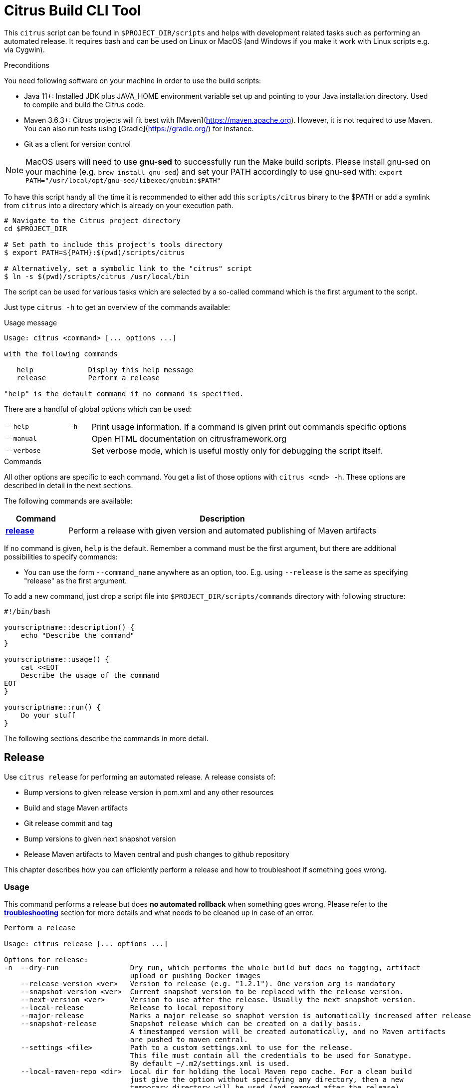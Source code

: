 [[build-tool]]
= Citrus Build CLI Tool

This `citrus` script can be found in `$PROJECT_DIR/scripts` and helps with development related tasks such as performing an
automated release. It requires bash and can be used on Linux or MacOS (and Windows if you make it work with Linux scripts e.g. via Cygwin).

[[build-tool-preconditions]]
.Preconditions

You need following software on your machine in order to use the build scripts:

* Java 11+:
Installed JDK plus JAVA_HOME environment variable set
up and pointing to your Java installation directory. Used to compile and build the Citrus code.

* Maven 3.6.3+:
Citrus projects will fit best with [Maven](https://maven.apache.org).
However, it is not required to use Maven. You can also run tests using [Gradle](https://gradle.org/) for instance.

* Git
as a client for version control

NOTE: MacOS users will need to use *gnu-sed* to successfully run the Make build scripts.
Please install gnu-sed on your machine (e.g. `brew install gnu-sed`) and set your PATH accordingly to use gnu-sed with: `export PATH="/usr/local/opt/gnu-sed/libexec/gnubin:$PATH"`

To have this script handy all the time it is recommended to either add this `scripts/citrus` binary to the $PATH or add a
symlink from `citrus` into a directory which is already on your execution path.

[source,shell]
----
# Navigate to the Citrus project directory
cd $PROJECT_DIR

# Set path to include this project's tools directory
$ export PATH=${PATH}:$(pwd)/scripts/citrus

# Alternatively, set a symbolic link to the "citrus" script
$ ln -s $(pwd)/scripts/citrus /usr/local/bin
----

The script can be used for various tasks which are selected by a so-called command which is the first argument to the script.

Just type `citrus -h` to get an overview of the commands available:

[source,indent=0,subs="verbatim,quotes"]
.Usage message
----
Usage: citrus <command> [... options ...]

with the following commands

   help             Display this help message
   release          Perform a release

"help" is the default command if no command is specified.
----

There are a handful of global options which can be used:

[cols="3,1,15"]
|===
| `--help`
| `-h`
| Print usage information. If a command is given print out commands specific options

| `--manual`
|
| Open HTML documentation on citrusframework.org

| `--verbose`
|
| Set verbose mode, which is useful mostly only for debugging the script itself.
|===

[[build-tool-commands]]
.Commands
All other options are specific to each command.
You get a list of those options with `citrus <cmd> -h`.
These options are described in detail in the next sections.

The following commands are available:

[cols="3,15",options="header"]
|===
| Command
| Description

| <<build-tool-release,**release**>>
| Perform a release with given version and automated publishing of Maven artifacts
|===

If no command is given, `help` is the default.
Remember a command must be the first argument, but there are additional possibilities to specify commands:

* You can use the form `--command_name` anywhere as an option, too. E.g. using  `--release` is the same as specifying "release" as the first argument.

To add a new command, just drop a script file into `$PROJECT_DIR/scripts/commands` directory with following structure:

[source,shell]
----
#!/bin/bash

yourscriptname::description() {
    echo "Describe the command"
}

yourscriptname::usage() {
    cat <<EOT
    Describe the usage of the command
EOT
}

yourscriptname::run() {
    Do your stuff
}
----

The following sections describe the commands in more detail.

[[build-tool-release]]
== Release

Use `citrus release` for performing an automated release.
A release consists of:

* Bump versions to given release version in pom.xml and any other resources
* Build and stage Maven artifacts
* Git release commit and tag
* Bump versions to given next snapshot version
* Release Maven artifacts to Maven central and push changes to github repository

This chapter describes how you can efficiently perform a release and how to troubleshoot if something goes wrong.

[[build-tool-release-usage]]
=== Usage

This command performs a release but does *no automated rollback* when something goes wrong.
Please refer to the <<build-tool-release-troubleshooting,*troubleshooting*>> section for more details and what needs
to be cleaned up in case of an error.

[source,indent=0,subs="verbatim,quotes"]
----
Perform a release

Usage: citrus release [... options ...]

Options for release:
-n  --dry-run                 Dry run, which performs the whole build but does no tagging, artifact
                              upload or pushing Docker images
    --release-version <ver>   Version to release (e.g. "1.2.1"). One version arg is mandatory
    --snapshot-version <ver>  Current snapshot version to be replaced with the release version.
    --next-version <ver>      Version to use after the release. Usually the next snapshot version.
    --local-release           Release to local repository
    --major-release           Marks a major release so snaphot version is automatically increased after release
    --snapshot-release        Snapshot release which can be created on a daily basis.
                              A timestamped version will be created automatically, and no Maven artifacts
                              are pushed to maven central.
    --settings <file>         Path to a custom settings.xml to use for the release.
                              This file must contain all the credentials to be used for Sonatype.
                              By default ~/.m2/settings.xml is used.
    --local-maven-repo <dir>  Local dir for holding the local Maven repo cache. For a clean build
                              just give the option without specifying any directory, then a new
                              temporary directory will be used (and removed after the release)
                              By default ~/.m2/repository is used.
    --no-git-push             Don't push the release tag (and symbolic major.minor tag) at the end
    --git-remote              Name of the git remote to push to. If not given, its trying to be pushed
                              to the git remote to which the currently checked out branch is attached to.
                              Works only when on a branch, not when checked out directly.
    --log <log-file>          Write full log to <log-file>, only print progress to screen
    --skip-tests              Do not run tests
    --keep-staging-repo       Do not drop the staging repo (for manual review of what has been uploaded on a dry run)
    --no-strict-checksums     Do not insist on strict checksum policy for downloaded Maven artifacts
-q  --quiet                   Adds quiet option to Maven options - only show errors
----

A lot of output is produced during a release.
If you are only interested to see the major steps only, then you can use `--log` to redirect the output to a specific log file.
This log file will contain all output (and if you add `--verbose` you see even more output), but on the console you will
only see the current step that is actually performed.

.Example
An example dry run for release version `1.0.0` on the current branch looks like:

[source,bash,indent=0,subs="verbatim,quotes"]
----
./scripts/citrus release               \ <1>
    --release-version 1.0.5            \ <2>
    --local-maven-repo /tmp/clean-repo \ <3>
    --log /tmp/build.log               \ <4>
    --dry-run                            <5>
----
<1> Always run `citrus` from the repo and branch you want to release.
<2> The release version is mandatory and must be in the format `<major>.<minor>.<patch>`.
<3> Use a clean local Maven repository to avoid side effects (optional)
<4> Redirect the full output to `/tmp/build.log` but still print the main steps to the console.
<5> Make only a dry run, without pushing any artifacts out nor doing any commit/push of changed files.

[[build-tool-release-preparations]]
=== Preparations

To perform a release, certain preconditions need to be given.

First of all, you need to have access to the various systems to which release artifacts are uploaded:

* You have to have `gpg` installed and set up a gpg-agent for being able to sign Maven artifacts during deployment in a non-interactive mode.
* You need to have access to the "citrus" account on https://oss.sonatype.org/[oss.sonatype.org] for being able to publish Maven artifacts.
This credential needs to be added to either your `~/.m2/settings.xml` or you can use an settings file with the `--settings-xml` option.
The credential needs to be added to the server with the id `sonatype-nexus-staging`.

You have to perform the release from a locally checked out project repository, which can be either checkout from a branch like `1.0.x` for a
patch release or directly from `master`.
It is highly recommended to run the release directly from a freshly cloned directory:

[source,bash,indent=0,subs="verbatim,quotes"]
----
# Go to a temporary directory
cd /tmp

# Clone repository afresh, but only use the last history entry (--depth=1)
git clone --depth=1 https://github.com/citrusframework/citrus.git citrus-release

# Jump into the directory
cd citrus-release

# Switch to the target branch if needed (or stay on master)
git fetch --depth 1 origin 1.0.x:1.0.x
git checkout 1.0.x

# Call the build tool script from the checked out clone
./scripts/citrus release --release-version 1.0.1 .....

# When --no-git-push is specified consider pushing to origin after a successful release
git push
git push origin "v1.0.1"

# Remove the temporary clone again
cd ..
rm -rf citrus-release
----

Please note that you should always call `citrus` out of the branch for which the release is for. You might need to
adjust your local `$PATH` settings accordingly.

[[build-tool-release-steps]]
=== Release steps

A release consist of several different steps, which can be grouped into two groups:

* *Build steps* are performed to build the release and create the artifacts.
Also during the build Maven artifacts are uploaded to the staging area for publishing to Maven central
* *Persist steps* are then used for releasing objects, pushing Docker images to Docker Hub, committing and tagging in Git (but only when the build steps have been performed successfully).

==== Build steps

* Check whether the current local Git clone is _clean_, i.e. you should not have any modified files.
The script will abort if this is the case.
* Update the versions of all `pom.xml` to the version given with `--release-version`.
If no `--release-version` is given, then the script aborts.
* Run an `mvn clean install` to verify that the build is not broken and all tests succeed. You can skip tests with `--skip-tests` though.
* Deploy all artifacts to a new staging repository on https://oss.sonatype.org/[oss.sonatype.org]. The staging repository on
this Sonatype Nexus is validated and closed.

If the option `--dry-run` (short: `-n`) is provided, the script drops the staging repository at Sonatype and stops. You can now examine the generated files before starting a real build.

By default the builds are using your local Maven repository from `~/.m2/repository`.

If you want to run the builds with a clean local Maven repository you can provide such a directory with `--local-maven-repo /tmp/my-clean-repo` which will be taken directly as Maven repo.
This new local cache should ensure that we have a completely fresh build without interference from previous builds store in the local Maven cache in the home directory.

If `--local-maven-repo` is provided but no directory path is given a new temporary directory is created and also _deleted_ after the release run.

==== Persist steps

* The staging repository on Sonatype is released.
It will take a bit, but the artifact should then be downloadable from https://search.maven.org/[Maven central] soon after.
* Update the versions of all `pom.xml` to the version given with `--next-version`. Usually the next snapshot version to use.
If no `--next-version` is given, then the script will auto increment the last snapshot version when `--major-release` is set.
* Commit all modified local files to the local Git repo.
* Create a Git tag for the release version (e.g. `git tag v1.0.0`).

Finally, the tags just created on the local Git repo is pushed to the remote repository.
You can omit this with the option `--no-git-push`.
If to so, the last step can also be performed manually afterwards with:

[source,bash,indent=0,subs="verbatim,quotes"]
----
git push
git push origin "v1.0.1" <1>
----
<1> Tag name that was just created from the script.

=== Snapshot Release

With the option `--snapshot-release` a snapshot release can be created.

The tag/version is read from `--snapshot-version` option or calculated automatically by
reading the current version from Maven POM and replacing the "-SNAPSHOT" with a timestamp (e.g. 1.0.1-201804190805).
According to https://semver.org/[Semantic Versioning 2.0] this is considered to be a version larger than 1.0.1 but https://semver.org/#spec-item-11[smaller] than 1.0.2.

In detail, a snapshot release differs from a normal release as it force pushes the snapshot tag on GitHub so that multiple releases per day are allowed.
Also release to Maven central is skipped by default and the current snapshot version is not increased but stays as is.

.Example
[source,bash,indent=0,subs="verbatim,quotes"]
----
citrus release \
     --snapshot-release                 \ <1>
     --local-maven-repo /tmp/clean-repo   <2>
----
<1> Enable snapshot release with a version in the format $release-version-$timestamp
<2> Point to an empty repository to avoid side effects when building

[[build-tool-release-troubleshooting]]
=== Troubleshooting

When you run the `citrus release` command and it should happen to fail, you might have to perform some cleanup steps manually
as there is now automatic rollback.

However care has been taken to move all persistent changes to the end of the release flow, so if something breaks early,
you only need to clean up locally. If the process fails before the step _==== Releasing Sonatype staging repo_ you only need to:

* Reset your local git repo with `git reset --hard`
* Potentially remove the created staging repository on https://oss.sonatype.org/[oss.sonatype.org]

The release of the staging repository on https://oss.sonatype.org/[oss.sonatype.org] is the point of no return. Once this is done the artifacts
with that release version are publicly available on Maven central. If things go wrong after that step you will need to do the git steps by yourself.

* make sure the release versions in pom.xml are committed
* create a git release tag
* update all pom.xml versions to the next snapshot version
* commit and push to github

[[build-tool-credits]]
=== Credits

This build tool script and this documentation is heavily based on the scripts used by the https://github.com/syndesisio/syndesis[Syndesis] team.
A BIG thank you to the people there that took the effort to create this great tool and the bash scripting concepts behind it!

They deserve reputation and of course some stars on github!
